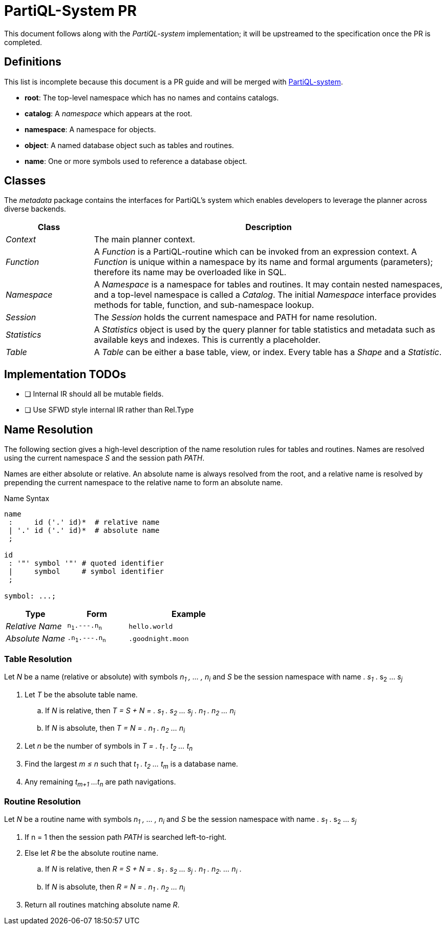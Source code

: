 = PartiQL-System PR

This document follows along with the _PartiQL-system_ implementation; it will be upstreamed to the specification once the PR is completed.

== Definitions

This list is incomplete because this document is a PR guide and will be merged with link:https://github.com/partiql/partiql-lang/blob/system/RFCs/drafts/partiql-system-DRAFT.adoc[PartiQL-system].

- **root**: The top-level namespace which has no names and contains catalogs.
- **catalog**: A _namespace_ which appears at the root.
- **namespace**: A namespace for objects.
- **object**: A named database object such as tables and routines.
- **name**: One or more symbols used to reference a database object.

== Classes

The _metadata_ package contains the interfaces for PartiQL's system
which enables developers to leverage the planner across diverse backends.

[cols="1e,4"]
|===
| Class | Description

| Context | The main planner context.
| Function | A _Function_ is a PartiQL-routine which can be invoked from an expression context. A _Function_ is unique within a namespace by its name and formal arguments (parameters); therefore its name may be overloaded like in SQL.
| Namespace | A _Namespace_ is a namespace for tables and routines. It may contain nested namespaces, and a top-level namespace is called a _Catalog_. The initial _Namespace_ interface provides methods for table, function, and sub-namespace lookup.
| Session | The _Session_ holds the current namespace and PATH for name resolution.
| Statistics | A _Statistics_ object is used by the query planner for table statistics and metadata such as available keys and indexes. This is currently a placeholder.
| Table | A _Table_ can be either a base table, view, or index. Every table has a _Shape_ and a _Statistic_.

|===

== Implementation TODOs

- [ ] Internal IR should all be mutable fields.
- [ ] Use SFWD style internal IR rather than Rel.Type

== Name Resolution

The following section gives a high-level description of the name resolution rules for tables and routines. Names are resolved using the current namespace _S_ and the session path _PATH_.

Names are either absolute or relative. An absolute name is always resolved from the root, and a relative name is resolved by prepending the current namespace to the relative name to form an absolute name.

.Name Syntax
[source]
----
name
 :     id ('.' id)*  # relative name
 | '.' id ('.' id)*  # absolute name
 ;

id
 : '"' symbol '"' # quoted identifier
 |     symbol     # symbol identifier
 ;

symbol: ...;
----

[cols="1e,1,2"]
|===
| Type | Form | Example

| Relative Name | `n~1~.---.n~n~` | `hello.world`
| Absolute Name | `.n~1~.---.n~n~` | `.goodnight.moon`

|===

=== Table Resolution

Let _N_ be a name (relative or absolute) with symbols _n~1~ , ... , n~i~_ and _S_ be the session namespace with name _. s~1~_ . s~2~ ... _s~j~_

. Let _T_ be the absolute table name.
.. If _N_ is relative, then _T = S + N = . s~1~ . s~2~ ... s~j~ . n~1~ . n~2~ ... n~i~_
.. If _N_ is absolute, then _T = N = . n~1~ . n~2~ ... n~i~_
. Let _n_ be the number of symbols in _T = . t~1~ . t~2~ ... t~n~_
. Find the largest _m ≤ n_ such that _t~1~ . t~2~ ... t~m~_ is a database name.
. Any remaining _t~m+1~ ...t~n~_ are path navigations.

=== Routine Resolution

// SQL 10.4

Let _N_ be a routine name with symbols _n~1~ , ... , n~i~_ and _S_ be the session namespace with name _. s~1~_ . s~2~ ... _s~j~_

. If n = 1 then the session path _PATH_ is searched left-to-right.
. Else let _R_ be the absolute routine name.
.. If _N_ is relative, then _R = S + N = . s~1~ . s~2~ ... s~j~ . n~1~ . n~2~. ... n~i~_ .
.. If _N_ is absolute, then _R = N = . n~1~ . n~2~ ... n~i~_
. Return all routines matching absolute name _R_.
